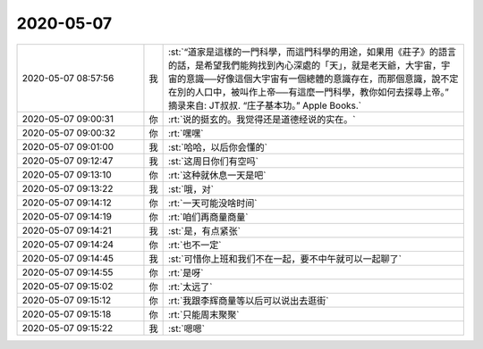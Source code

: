 2020-05-07
-------------

.. list-table::
   :widths: 25, 1, 60

   * - 2020-05-07 08:57:56
     - 我
     - :st:`“道家是這樣的一門科學，而這門科學的用途，如果用《莊子》的語言的話，是希望我們能夠找到內心深處的「天」，就是老天爺，大宇宙，宇宙的意識──好像這個大宇宙有一個總體的意識存在，而那個意識，說不定在別的人口中，被叫作上帝──有這麼一門科學，教你如何去探尋上帝。”
       摘录来自: JT叔叔. “庄子基本功。” Apple Books.`
   * - 2020-05-07 09:00:31
     - 你
     - :rt:`说的挺玄的。我觉得还是道德经说的实在。`
   * - 2020-05-07 09:00:32
     - 你
     - :rt:`嘿嘿`
   * - 2020-05-07 09:01:00
     - 我
     - :st:`哈哈，以后你会懂的`
   * - 2020-05-07 09:12:47
     - 我
     - :st:`这周日你们有空吗`
   * - 2020-05-07 09:13:10
     - 你
     - :rt:`这种就休息一天是吧`
   * - 2020-05-07 09:13:22
     - 我
     - :st:`哦，对`
   * - 2020-05-07 09:14:12
     - 你
     - :rt:`一天可能没啥时间`
   * - 2020-05-07 09:14:19
     - 你
     - :rt:`咱们再商量商量`
   * - 2020-05-07 09:14:21
     - 我
     - :st:`是，有点紧张`
   * - 2020-05-07 09:14:24
     - 你
     - :rt:`也不一定`
   * - 2020-05-07 09:14:45
     - 我
     - :st:`可惜你上班和我们不在一起，要不中午就可以一起聊了`
   * - 2020-05-07 09:14:55
     - 你
     - :rt:`是呀`
   * - 2020-05-07 09:15:02
     - 你
     - :rt:`太远了`
   * - 2020-05-07 09:15:12
     - 你
     - :rt:`我跟李辉商量等以后可以说出去逛街`
   * - 2020-05-07 09:15:18
     - 你
     - :rt:`只能周末聚聚`
   * - 2020-05-07 09:15:22
     - 我
     - :st:`嗯嗯`